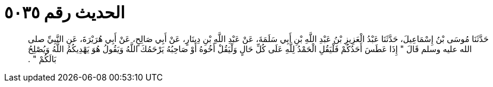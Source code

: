 
= الحديث رقم ٥٠٣٥

[quote.hadith]
حَدَّثَنَا مُوسَى بْنُ إِسْمَاعِيلَ، حَدَّثَنَا عَبْدُ الْعَزِيزِ بْنُ عَبْدِ اللَّهِ بْنِ أَبِي سَلَمَةَ، عَنْ عَبْدِ اللَّهِ بْنِ دِينَارٍ، عَنْ أَبِي صَالِحٍ، عَنْ أَبِي هُرَيْرَةَ، عَنِ النَّبِيِّ صلى الله عليه وسلم قَالَ ‏"‏ إِذَا عَطَسَ أَحَدُكُمْ فَلْيَقُلِ الْحَمْدُ لِلَّهِ عَلَى كُلِّ حَالٍ وَلْيَقُلْ أَخُوهُ أَوْ صَاحِبُهُ يَرْحَمُكَ اللَّهُ وَيَقُولُ هُوَ يَهْدِيكُمُ اللَّهُ وَيُصْلِحُ بَالَكُمْ ‏"‏ ‏.‏